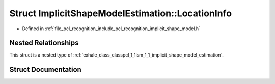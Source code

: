 .. _exhale_struct_structpcl_1_1ism_1_1_implicit_shape_model_estimation_1_1_location_info:

Struct ImplicitShapeModelEstimation::LocationInfo
=================================================

- Defined in :ref:`file_pcl_recognition_include_pcl_recognition_implicit_shape_model.h`


Nested Relationships
--------------------

This struct is a nested type of :ref:`exhale_class_classpcl_1_1ism_1_1_implicit_shape_model_estimation`.


Struct Documentation
--------------------


.. doxygenstruct:: pcl::ism::ImplicitShapeModelEstimation::LocationInfo
   :members:
   :protected-members:
   :undoc-members: